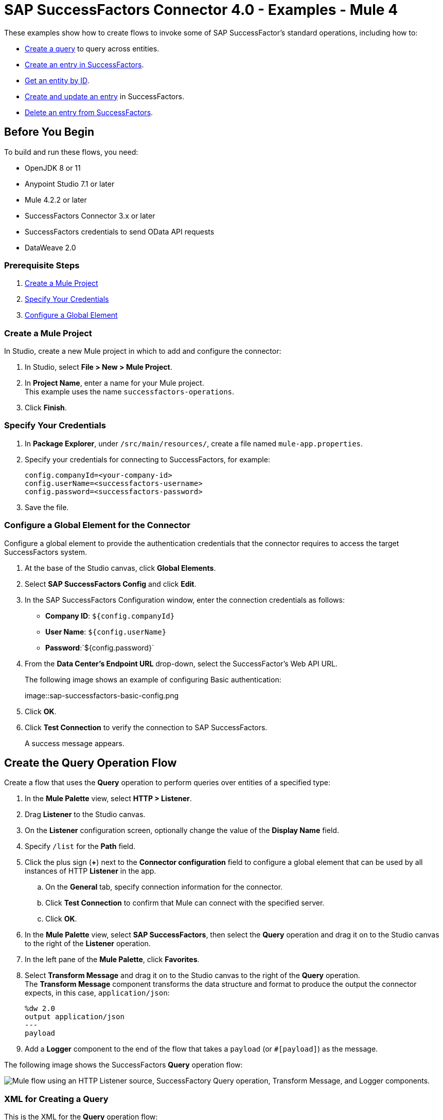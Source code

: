 = SAP SuccessFactors Connector 4.0 - Examples - Mule 4

These examples show how to create flows to invoke some of SAP SuccessFactor's standard operations, including how to:

* <<create-query-flow,Create a query>> to query across entities.
* <<create-entry,Create an entry in SuccessFactors>>.
* <<get-entity-by-id,Get an entity by ID>>.
* <<update-entry,Create and update an entry>> in SuccessFactors.
* <<delete-entry, Delete an entry from SuccessFactors>>.

== Before You Begin

To build and run these flows, you need:

* OpenJDK 8 or 11
* Anypoint Studio 7.1 or later
* Mule 4.2.2 or later
* SuccessFactors Connector 3.x or later
* SuccessFactors credentials to send OData API requests
* DataWeave 2.0

=== Prerequisite Steps

. <<create-mule-project,Create a Mule Project>>
. <<specify-credentials,Specify Your Credentials>>
. <<configure-global-element,Configure a Global Element>>

[[create-mule-project]]
=== Create a Mule Project

In Studio, create a new Mule project in which to add and configure the connector:

. In Studio, select *File > New > Mule Project*.
. In *Project Name*, enter a name for your Mule project. +
This example uses the name `successfactors-operations`.
. Click *Finish*.

[[specify-credentials]]
=== Specify Your Credentials

. In *Package Explorer*, under `/src/main/resources/`, create a file named `mule-app.properties`.
. Specify your credentials for connecting to SuccessFactors, for example:
+
----
config.companyId=<your-company-id>
config.userName=<successfactors-username>
config.password=<successfactors-password>
----
+
. Save the file.

[[configure-global-element]]
=== Configure a Global Element for the Connector

Configure a global element to provide the authentication credentials that the connector requires to access the target SuccessFactors system.

. At the base of the Studio canvas, click *Global Elements*.
. Select *SAP SuccessFactors Config* and click *Edit*.
. In the SAP SuccessFactors Configuration window, enter the connection credentials as follows:
* *Company ID*: `${config.companyId}`
* *User Name*: `${config.userName}`
* *Password*:`${config.password}`
. From the *Data Center's Endpoint URL* drop-down, select the SuccessFactor's Web API URL.
+
The following image shows an example of configuring Basic authentication:
+
image::sap-successfactors-basic-config.png
+
. Click *OK*.
. Click *Test Connection* to verify the connection to SAP SuccessFactors.
+
A success message appears.

[[create-query-flow]]
== Create the Query Operation Flow

Create a flow that uses the *Query* operation to perform queries over entities of a specified type:

. In the *Mule Palette* view, select *HTTP > Listener*.
. Drag *Listener* to the Studio canvas.
. On the *Listener* configuration screen, optionally change the value of the *Display Name* field.
. Specify `/list` for the *Path* field.
. Click the plus sign (*+*) next to the *Connector configuration* field to configure a global element that can be used by all instances of HTTP *Listener* in the app.
.. On the *General* tab, specify connection information for the connector.
.. Click *Test Connection* to confirm that Mule can connect with the specified server.
.. Click *OK*.
. In the *Mule Palette* view, select *SAP SuccessFactors*, then select the *Query* operation and drag it on to the Studio canvas to the right of the *Listener* operation.
. In the left pane of the *Mule Palette*, click *Favorites*.
. Select *Transform Message* and drag it on to the Studio canvas to the right of the *Query* operation. +
The *Transform Message* component transforms the data structure and format to produce the output the connector expects, in this case, `application/json`:
+
----
%dw 2.0
output application/json
---
payload

----
+
. Add a *Logger* component to the end of the flow that takes a `payload` (or `#[payload]`) as the message.

The following image shows the SuccessFactors *Query* operation flow:

image::sap-successfactors-query-flow.png["Mule flow using an HTTP Listener source, SuccessFactory Query operation, Transform Message, and Logger components."]

=== XML for Creating a Query

This is the XML for the *Query* operation flow:

[source,xml,linenums]
----
<flow name="Query" >
        <http:listener doc:name="Listener"
        config-ref="HTTP_Listener_config2" path="/list"/>
        <successfactors:query entitySetName="User" doc:name="Query" config-ref="SuccessFactors_Configuration" >
		</successfactors:query>
		<ee:transform doc:name="Transform Message" >
            <ee:message >
                <ee:set-payload ><![CDATA[%dw 2.0
output application/json
---
payload]]></ee:set-payload>
            </ee:message>
        </ee:transform>
        <logger level="INFO" doc:name="Logger" message="#[payload]"/>
    </flow>
----

=== Test the Flow

To test the flow:

. Run the app.
. Open a browser.
. Navigate to `\http://localhost:8081/list`.

[[create-entry]]
== Create an Entry on SuccessFactors Example

The following flow uses the SuccessFactors *Create entity* operation to create an entry on SuccessFactors:

image::sap-successfactors-ops-1.png[Mule flow using an HTTP Listener source, SuccessFactors Create entity operation, Transform Message and Logger components]

=== XML for Creating an Entry

This is the XML for the *Create entity* operation flow:

[source,xml,linenums]
----
<flow name="Create-Entry">
           <http:listener doc:name="Listener" config-ref="HTTP_Listener_config" path="/createVendor"/>
           <ee:transform doc:name="Transform Message">
               <ee:message >
                   <ee:set-payload ><![CDATA[%dw 2.0
   output application/java
   ---
   {
       vendorCode: "XYZ123ABC",
       effectiveStartDate: "2018-07-08T00:00:00"  as DateTime,
       effectiveStatus: "I"
   }]]></ee:set-payload>
               </ee:message>
           </ee:transform>
           <successfactors:create-entity doc:name="Create entity"
	   config-ref="SuccessFactors_Configuration" entitySetName="VendorInfo"/>
           <ee:transform doc:name="Transform Message" >
               <ee:message >
                   <ee:set-payload ><![CDATA[%dw 2.0
   output application/json
   ---
   payload]]></ee:set-payload>
               </ee:message>
           </ee:transform>
           <logger level="INFO" doc:name="Logger" message="#[payload]"/>
       </flow>
----

=== Test the Flow

To test the flow:

. Run the app.
. Open a browser.
. Navigate to `+http://localhost:8081/create+`.

[[get-entity-by-id]]
== Get Entity by ID Flow

The following flow uses the *Get entity by id* operation to retrieve an entity by ID:

image::sap-success-factors-get-entity-by-id.png[Mule flow using an HTTP Listener source, SuccessFactors Get entity by id operation, Transform Message and Logger components]

=== XML for Getting an Entity by ID

This is the XML for the *Get entity by id* flow:

[source,xml,linenums]
----
<flow name="Get-Entity-by-Id">
           <http:listener doc:name="Listener" config-ref="HTTP_Listener_config" path="/getById"/>
           <ee:transform doc:name="Transform Message">
               <ee:message>
                   <ee:set-payload><![CDATA[%dw 2.0
   output application/java
   ---
   {
   	effectiveStartDate: attributes.queryParams.effectiveStartDate as DateTime,
   	vendorCode: attributes.queryParams.vendorCode
   }]]></ee:set-payload>
               </ee:message>
           </ee:transform>
   		<successfactors:get-entity-by-id entitySetName="VendorInfo" doc:name="Get entity by id"
		config-ref="SuccessFactors_Configuration" />
           <ee:transform doc:name="Transform Message">
               <ee:message >
                   <ee:set-payload ><![CDATA[%dw 2.0
   output application/json
   ---
   payload]]></ee:set-payload>
               </ee:message>
           </ee:transform>
           <logger level="INFO" doc:name="Logger" message="#[payload]"/>
       </flow>
----

=== Test the Flow

To test the flow:

. Run the app.
. Open a browser.
. Navigate to `\http://localhost:8081/getById`.

[[update-entry]]
== Update an Entry on SuccessFactors

The following flow uses the SuccessFactors *Update* operation to update an entry on SuccessFactors:

image::sap-successfactors-create-and-update.png[Mule flow using an HTTP Listener source, SuccessFactors Create entity and Update operations, Transform Message and Logger components]

=== XML for Updating an Entry

This is the XML for the *Update* operation flow:

[source,xml,linenums]
----
<flow name="Update" >
        <http:listener doc:name="Listener" config-ref="HTTP_Listener_config" path="/update"/>
        <ee:transform doc:name="Transform Message" >
            <ee:message>
                <ee:set-payload><![CDATA[var nowTime = (now()  as String {format:"yyyy-MM-dd"} ++ "T00:00Z[UTC]") as DateTime
---
{
	effectiveStartDate: nowTime ,
	mdfSystemExternalCode:"TV60" ++ uuid(),
	cust_effectiveStatus:"A"
}]]></ee:set-payload>
            </ee:message>
        </ee:transform>
        <successfactors:create-entity entitySetName="cust_VendorInfo" doc:name="Create entity"
        config-ref="SuccessFactors_Configuration" />
        <ee:transform doc:name="Transform Message" >
            <ee:message >
                <ee:set-payload ><![CDATA[output application/java
var nowTime = (now()  as String {format:"yyyy-MM-dd"} ++ "T00:00Z[UTC]") as DateTime
---
{
	effectiveStartDate: payload.effectiveStartDate,
	mdfSystemExternalCode: payload.mdfSystemExternalCode,
	cust_effectiveStatus: payload.cust_effectiveStatus
}]]></ee:set-payload>
            </ee:message>
        </ee:transform>
        <successfactors:update entitySetName="cust_VendorInfo" doc:name="Update"
        config-ref="SuccessFactors_Configuration"/>
        <ee:transform doc:name="Transform Message" >
            <ee:message >
                <ee:set-payload ><![CDATA[%dw 2.0
output application/json
---
payload]]></ee:set-payload>
            </ee:message>
        </ee:transform>
        <logger level="INFO" doc:name="Logger" message="#[payload]"/>
    </flow>
----

=== Test the Flow

To test the flow:

. Run the app.
. Open a browser.
. Navigate to `\http://localhost:8081/update`.

[[delete-entry]]
== Delete an Entry on SuccessFactors

The following flow uses the SuccessFactors *Delete entity* operation to delete an entry on SuccessFactors:

image::sap-successfactors-delete.png[Mule flow using an HTTP Listener source, SuccessFactors Create entity and Delete entity operations, Transform Message and Logger components]

=== XML for Updating an Entry

This is the XML for the *Delete entity* operation flow:

[source,xml,linenums]
----
<flow name="Delete-Entry" >
        <http:listener doc:name="Listener"
        config-ref="HTTP_Listener_config" path="/delete"/>
        <ee:transform doc:name="Transform Message" >
            <ee:message>
                <ee:set-payload><![CDATA[var nowTime = (now()  as String {format:"yyyy-MM-dd"} ++ "T00:00Z[UTC]") as DateTime
---
{
	effectiveStartDate: nowTime ,
	mdfSystemExternalCode:"TV60" ++ uuid(),
	cust_effectiveStatus:"A"
}]]></ee:set-payload>
            </ee:message>
        </ee:transform>
        <successfactors:create-entity entitySetName="cust_VendorInfo" doc:name="Create entity"
        config-ref="SuccessFactors_Configuration" />
        <ee:transform doc:name="Transform Message" >
            <ee:message>
                <ee:set-payload><![CDATA[output application/java
var nowTime = (now()  as String {format:"yyyy-MM-dd"} ++ "T00:00Z[UTC]") as DateTime
---
{
	effectiveStartDate: payload.effectiveStartDate,
	mdfSystemExternalCode: payload.mdfSystemExternalCode,
}]]></ee:set-payload>
            </ee:message>
        </ee:transform>
        <successfactors:delete-entity entitySetName="cust_VendorInfo" doc:name="Delete entity"
        config-ref="SuccessFactors_Configuration" />
        <ee:transform doc:name="Transform Message" >
            <ee:message >
                <ee:set-payload ><![CDATA[%dw 2.0
output application/json
---
payload]]></ee:set-payload>
            </ee:message>
        </ee:transform>
        <logger level="INFO" doc:name="Logger" message="#[payload]"/>
    </flow>
----

=== Test the Flow

To test the flow:

. Run the app.
. Open a browser.
. Navigate to `\http://localhost:8081/delete`.

== XML for SuccessFactor Operations

Paste this code into your Studio XML editor to quickly load all of the flows for these examples into your Mule app:

[source,xml,linenums]
----
?xml version="1.0" encoding="UTF-8"?>
<mule xmlns:ee="http://www.mulesoft.org/schema/mule/ee/core"
      xmlns:successfactors="http://www.mulesoft.org/schema/mule/successfactors" xmlns:http="http://www.mulesoft.org/schema/mule/http"
      xmlns="http://www.mulesoft.org/schema/mule/core"
      xmlns:doc="http://www.mulesoft.org/schema/mule/documentation" xmlns:xsi="http://www.w3.org/2001/XMLSchema-instance" xsi:schemaLocation="
http://www.mulesoft.org/schema/mule/ee/core http://www.mulesoft.org/schema/mule/ee/core/current/mule-ee.xsd http://www.mulesoft.org/schema/mule/core http://www.mulesoft.org/schema/mule/core/current/mule.xsd
http://www.mulesoft.org/schema/mule/http http://www.mulesoft.org/schema/mule/http/current/mule-http.xsd
http://www.mulesoft.org/schema/mule/successfactors http://www.mulesoft.org/schema/mule/successfactors/current/mule-successfactors.xsd">
    <http:listener-config name="HTTP_Listener_config" doc:name="HTTP Listener config" >
        <http:listener-connection host="0.0.0.0" port="8081" />
    </http:listener-config>
    <successfactors:config name="SuccessFactors_Configuration" doc:name="SuccessFactors Configuration" >
        <successfactors:basic-connection companyId="${config.companyId}" userName="${config.userName}" password="${config.password}" endpointUrl="https://api4.successfactors.com/odata/v2/"/>
    </successfactors:config>
    <configuration-properties doc:name="Configuration properties" file="mule-app.properties" />
    <http:listener-config name="HTTP_Listener_config1" doc:name="HTTP Listener config" >
		<http:listener-connection host="localhost" port="8081" />
	</http:listener-config>
	<http:listener-config name="HTTP_Listener_config2" doc:name="HTTP Listener config" >
		<http:listener-connection host="localhost" port="8081" />
	</http:listener-config>
	<flow name="Query" >
        <http:listener doc:name="Listener"
        config-ref="HTTP_Listener_config2" path="/list"/>
        <successfactors:query entitySetName="User" doc:name="Query" config-ref="SuccessFactors_Configuration" >
		</successfactors:query>
		<ee:transform doc:name="Transform Message" >
            <ee:message >
                <ee:set-payload ><![CDATA[%dw 2.0
output application/json
---
payload]]></ee:set-payload>
            </ee:message>
        </ee:transform>
        <logger level="INFO" doc:name="Logger" message="#[payload]"/>
    </flow>

    <flow name="Create-Entry" >
        <http:listener doc:name="Listener"
        config-ref="HTTP_Listener_config" path="/create"/>
        <ee:transform doc:name="Transform Message" >
            <ee:message >
                <ee:set-payload ><![CDATA[var nowTime = (now()  as String {format:"yyyy-MM-dd"} ++ "T00:00Z[UTC]") as DateTime
---
{
	effectiveStartDate: nowTime ,
	mdfSystemExternalCode:"TV60" ++ uuid(),
	cust_effectiveStatus:"A"
}]]></ee:set-payload>
            </ee:message>
        </ee:transform>
        <successfactors:create-entity doc:name="Create entity"  config-ref="SuccessFactors_Configuration" entitySetName="cust_VendorInfo"/>
        <ee:transform doc:name="Transform Message" >
            <ee:message >
                <ee:set-payload ><![CDATA[%dw 2.0
output application/json
---
payload]]></ee:set-payload>
            </ee:message>
        </ee:transform>
        <logger level="INFO" doc:name="Logger" message="#[payload]"/>
    </flow>

    <flow name="Get-Entity-by-Id" >
        <http:listener doc:name="Listener"
        config-ref="HTTP_Listener_config" path="/getById"/>
        <ee:transform doc:name="Transform Message" >
            <ee:message >
                <ee:set-payload ><![CDATA[%dw 2.0
output application/java
---
{
	userId: "PSADMIN"
}]]></ee:set-payload>
            </ee:message>
        </ee:transform>
        <successfactors:get-entity-by-id entitySetName="User" doc:name="Get entity by id"
        config-ref="SuccessFactors_Configuration" />
        <ee:transform doc:name="Transform Message" >
            <ee:message >
                <ee:set-payload ><![CDATA[%dw 2.0
output application/json
---
payload]]></ee:set-payload>
            </ee:message>
        </ee:transform>
        <logger level="INFO" doc:name="Logger" message="#[payload]"/>
    </flow>
    <flow name="Update" >
        <http:listener doc:name="Listener" config-ref="HTTP_Listener_config" path="/update"/>
        <ee:transform doc:name="Transform Message" >
            <ee:message>
                <ee:set-payload><![CDATA[var nowTime = (now()  as String {format:"yyyy-MM-dd"} ++ "T00:00Z[UTC]") as DateTime
---
{
	effectiveStartDate: nowTime ,
	mdfSystemExternalCode:"TV60" ++ uuid(),
	cust_effectiveStatus:"A"
}]]></ee:set-payload>
            </ee:message>
        </ee:transform>
        <successfactors:create-entity entitySetName="cust_VendorInfo" doc:name="Create entity"
        config-ref="SuccessFactors_Configuration" />
        <ee:transform doc:name="Transform Message" >
            <ee:message >
                <ee:set-payload ><![CDATA[output application/java
var nowTime = (now()  as String {format:"yyyy-MM-dd"} ++ "T00:00Z[UTC]") as DateTime
---
{
	effectiveStartDate: payload.effectiveStartDate,
	mdfSystemExternalCode: payload.mdfSystemExternalCode,
	cust_effectiveStatus: payload.cust_effectiveStatus
}]]></ee:set-payload>
            </ee:message>
        </ee:transform>
        <successfactors:update entitySetName="cust_VendorInfo" doc:name="Update"
        config-ref="SuccessFactors_Configuration"/>
        <ee:transform doc:name="Transform Message" >
            <ee:message >
                <ee:set-payload ><![CDATA[%dw 2.0
output application/json
---
payload]]></ee:set-payload>
            </ee:message>
        </ee:transform>
        <logger level="INFO" doc:name="Logger" message="#[payload]"/>
    </flow>


    <flow name="Delete-Entry" >
        <http:listener doc:name="Listener"
        config-ref="HTTP_Listener_config" path="/delete"/>
        <ee:transform doc:name="Transform Message" >
            <ee:message>
                <ee:set-payload><![CDATA[var nowTime = (now()  as String {format:"yyyy-MM-dd"} ++ "T00:00Z[UTC]") as DateTime
---
{
	effectiveStartDate: nowTime ,
	mdfSystemExternalCode:"TV60" ++ uuid(),
	cust_effectiveStatus:"A"
}]]></ee:set-payload>
            </ee:message>
        </ee:transform>
        <successfactors:create-entity entitySetName="cust_VendorInfo" doc:name="Create entity"
        config-ref="SuccessFactors_Configuration" />
        <ee:transform doc:name="Transform Message" >
            <ee:message>
                <ee:set-payload><![CDATA[output application/java
var nowTime = (now()  as String {format:"yyyy-MM-dd"} ++ "T00:00Z[UTC]") as DateTime
---
{
	effectiveStartDate: payload.effectiveStartDate,
	mdfSystemExternalCode: payload.mdfSystemExternalCode,
}]]></ee:set-payload>
            </ee:message>
        </ee:transform>
        <successfactors:delete-entity entitySetName="cust_VendorInfo" doc:name="Delete entity"
        config-ref="SuccessFactors_Configuration" />
        <ee:transform doc:name="Transform Message" >
            <ee:message >
                <ee:set-payload ><![CDATA[%dw 2.0
output application/json
---
payload]]></ee:set-payload>
            </ee:message>
        </ee:transform>
        <logger level="INFO" doc:name="Logger" message="#[payload]"/>
    </flow>
</mule>
----

== See Also

* xref:connectors::introduction/introduction-to-anypoint-connectors.adoc[Introduction to Anypoint Connectors]
* https://help.mulesoft.com[MuleSoft Help Center]

